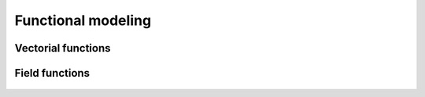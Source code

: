 Functional modeling
===================

Vectorial functions
-------------------

  .. toctree::
    :maxdepth: 1

    symbolic_function.ipynb
    python_function.ipynb
    function_manipulation.ipynb
    quadratic_function.ipynb
    composed_function.ipynb
    linear_combination_function.ipynb
    aggregated_function.ipynb
    parametric_function.ipynb

Field functions
---------------

  .. toctree::
    :maxdepth: 1

    viscous_fall_field_function.ipynb
    viscous_fall_field_function_connection.ipynb
    value_function.ipynb
    vertexvalue_function.ipynb

